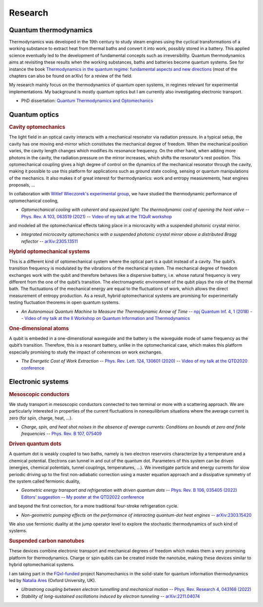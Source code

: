 Research
========

Quantum thermodynamics
----------------------

.. image:: assets/thermo.svg
    :width: 500

Thermodynamics was developed in the 19th century to study steam engines using the cyclical transformations of a
working substance to extract heat from thermal baths and convert it into work, possibly stored in a battery. This applied
science eventually led to the development of fundamental concepts such as irreversibility. Quantum thermodynamics
aims at revisiting these results when the working substances, baths and batteries become quantum systems. See for instance 
the book `Thermodynamics in the quantum regime: fundamental aspects and new directions <https://link.springer.com/book/10.1007/978-3-319-99046-0>`_ 
(most of the chapters can also be found on arXiv) for a review of the field.

My research mainly focus on the thermodynamics of quantum open systems, in regimes relevant for experimental implementations. My background is mostly quantum optics but I am currently also investigating electronic transport.

- PhD dissertation: `Quantum Thermodynamics and Optomechanics <https://tel.archives-ouvertes.fr/tel-02517050>`_

Quantum optics
--------------

.. rubric:: Cavity optomechanics

.. image:: assets/cavity.svg
    :width: 420

The light field in an optical cavity interacts with a mechanical resonator via radiation pressure. In a typical setup, the cavity has one moving end-mirror which constitutes the mechanical degree of freedom. When the mechanical position varies, the cavity length changes which modifies its resonance frequency. On the other hand, when adding more photons in the cavity, the radiation pressure on the mirror increases, which shifts the resonator's rest position. This optomechanical coupling gives a high degree of control on the dynamics of the mechanical resonator through the cavity, making it possible to use this platform for applications such as ground state cooling, sensing or quantum manipulations of the mechanics. It also makes it of great interest for thermodynamics: work and entropy measurements, heat engines proposals, ...


In collaboration with `Witlef Wieczorek's experimental group <https://wieczorek-lab.com>`_, we have studied the thermodynamic performance of optomechanical cooling,

- *Optomechanical cooling with coherent and squeezed light: The thermodynamic cost of opening the heat valve* -- `Phys. Rev. A 103, 063519 (2021) <https://doi.org/10.1103/PhysRevA.103.063519>`_  -- `Video of my talk at the TIQuR workshop <https://www.youtube.com/watch?v=5BT9kkFDPCQ>`_
   
and modeled all the optomechanical effects taking place in a microcavity with a suspended photonic crystal mirror.

- *Integrated microcavity optomechanics with a suspended photonic crystal mirror above a distributed Bragg reflector* --  `arXiv:2305.13511 <https://arxiv.org/abs/2305.13511>`_



.. rubric::  Hybrid optomechanical systems

.. image:: assets/hybrid.svg
    :width: 430
    
This is a different kind of optomechanical system where the optical part is a qubit instead of a cavity. 
The qubit’s transition frequency is modulated by the vibrations of the mechanical system. 
The mechanical degree of freedom exchanges work with the qubit and therefore behaves like a dispersive battery, i.e. whose natural frequency is very
different from the one of the qubit’s transition. The electromagnetic environment of the qubit plays the role of the thermal bath.
The fluctuations of the mechanical energy are equal to the fluctuations of work, which allows the direct measurement
of entropy production. As a result, hybrid optomechanical systems are promising for experimentally testing fluctuation
theorems in open quantum systems.

- *An Autonomous Quantum Machine to Measure the Thermodynamic Arrow of Time* -- `npj Quantum Inf. 4, 1 (2018) <https://doi.org/10.1038/s41534-018-0109-8>`_  -- `Video of my talk at the II Workshop on Quantum Information and Thermodynamics <https://www.youtube.com/watch?v=jhzOAz8H2UU>`_
  
.. ~- *Evaporative cooling and amplification in hybrid optomechanical systems* -- in preparation
     
        
.. rubric::  One-dimensional atoms   

.. image:: assets/WGQED.svg
    :width: 350    

A qubit is embeded in a one-dimenstional waveguide and the battery is the waveguide mode of same frequency as
the qubit’s transition. Therefore, this is a resonant battery, unlike in the optomechanical case, which makes this platform 
especially promising to study the impact of coherences on work exchanges.


- *The Energetic Cost of Work Extraction* -- `Phys. Rev. Lett. 124, 130601 (2020) <https://doi.org/10.1103/PhysRevLett.124.130601>`_ -- `Video of my talk at the QTD2020 conference <https://www.youtube.com/watch?v=AItlKhvJBt0>`_


Electronic systems
------------------


.. rubric::  Mesoscopic conductors

.. image:: assets/conductor.svg
    :width: 450
    
We study transport in mesoscopic conductors connected to two terminal or more with a scattering approach. We are particularly interested in properties of the current fluctuations in nonequilibrium situations where the average current is zero (for spin, charge, heat, ...).

- *Charge, spin, and heat shot noises in the absence of average currents: Conditions on bounds at zero and finite frequencies* -- `Phys. Rev. B 107, 075409 <https://journals.aps.org/prb/abstract/10.1103/PhysRevB.107.075409>`_  


.. rubric::  Driven quantum dots

.. image:: assets/transport.svg
    :width: 450
    
A quantum dot is weakly coupled to two baths, namely is two electron reservoirs characterize by a temperature and a chemical potential. Electrons can tunnel in and out of the quantum dot. Parameters of this system can be driven (energies, chemical potentials, tunnel couplings, temperatures, ...). We investigate particle and energy currents for slow periodic driving up to the first non-adiabatic correction using a master equation approach and a dissipative symmetry of the system called fermionic duality,
    
- *Geometric energy transport and refrigeration with driven quantum dots* -- `Phys. Rev. B 106, 035405 (2022) Editors' suggestion <https://doi.org/10.1103/PhysRevB.106.035405>`_  -- `My poster at the QTD2022 conference <https://blogs.qub.ac.uk/qtd2022/wp-content/uploads/sites/310/2022/06/poster_Juliette_Monsel.pdf>`_

and beyond the first correction, for a more traditional four-stroke refrigeration cycle.

- *Non-geometric pumping effects on the performance of interacting quantum-dot heat engines* -- `arXiv:2303.15420 <https://arxiv.org/abs/2303.15420>`_ 



We also use fermionic duality at the jump operator level to explore the stochastic thermodynamics of such kind of systems.

.. rubric::  Suspended carbon nanotubes


.. image:: assets/CNT.svg
    :width: 350
    

These devices combine electronic transport and mechanical degrees of freedom which makes them a very promising platform for thermodynamics. Charge or spin qubits can be created inside the nanotube, making these devices similar to hybrid optomechanical systems. 

I am taking part in the `FQxI-funded <https://fqxi.org/programs/zenith-grants/>`_ project Nanomechanics in the solid-state for quantum information thermodynamics led by `Natalia Ares <https://www.natalia-ares.com/>`_ (Oxford University, UK).

- *Ultrastrong coupling between electron tunnelling and mechanical motion* --  `Phys. Rev. Research 4, 043168  (2022) <https://journals.aps.org/prresearch/abstract/10.1103/PhysRevResearch.4.043168>`_

- *Stability of long-sustained oscillations induced by electron tunneling* --  `arXiv:2211.04074 <https://arxiv.org/abs/2211.04074>`_


